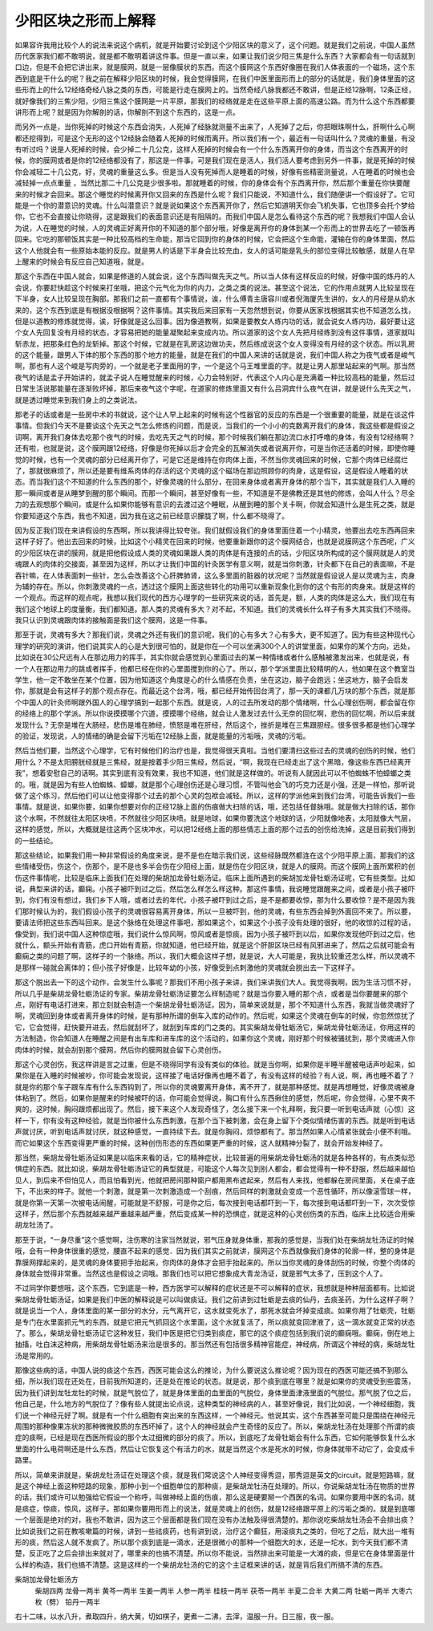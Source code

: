 少阳区块之形而上解释
=====================

如果容许我用比较个人的说法来说这个病机，就是开始要讨论到这个少阳区块的意义了，这个问题。就是我们之前说，中国人虽然历代医家我们都不敢明说，就是都不敢明着讲这件事。但是一直以来，如果让我们说少阳三焦是什么东西？大家都会有一句话就到口边，但是不会把它讲出来，就是膜网，就是一层像膜状的东西。而这个膜网这个东西好像圈在我们人体表面的一个磁场，这个东西到底是干什么的呢？我之前在解释少阳区块的时候，我会觉得膜网，在我们中医里面形而上的部分的话就是，我们身体里面的这些形而上的什么12经络奇经八脉之类的东西，可能是行走在膜网上的。当然奇经八脉我都还不敢讲，但是正经12脉啊，12条正经，就好像我们的三焦少阳，少阳三焦这个膜网是一片平原，那我们的经络就是走在这些平原上面的高速公路。而为什么这个东西都要讲形而上呢？就是因为你解剖的话，你解剖不到这个东西的，这是一点。

而另外一点是，当你死掉的时候这个东西会消失，人死掉了经脉就测量不出来了，人死掉了之后，你把眼珠啊什么，肝啊什么心啊都还挖得到，可是这个无形的这个12经脉会随着人死掉的时候而离开。所以我们有一个，最近有一句话叫什么？灵魂的重量，有没有听过吗？说是人死掉的时候，会少掉二十几公克，这样人死掉的时候会有一个什么东西离开你的身体，而当这个东西离开的时候，你的膜网或者是你的12经络都没有了，那这是一件事。可是我们现在是活人，我们活人要考虑到另外一件事，就是死掉的时候你会减轻二十几公克，好，灵魂的重量这么多。但是当人没有死掉而人是睡着的时候，好像有些精密测量说，人在睡着的时候也会减轻掉一点点重量 ，当然比那二十几公克是少很多啦。那就睡着的时候，你的身体会有个东西离开你，然后那个重量在你快要醒来的时候才会回来。那这个睡觉的时候离开你又回来的东西是什么呢？我们只能说，不知道什么，我们随便讲一个假设好了。它可能是一个你的潜意识的灵魂。什么叫潜意识？就是说如果这个东西离开你了，然后它知道明天你会飞机失事，它也顶多会托个梦给你，它也不会直接让你晓得，这是跟我们的表面意识还是有阻隔的。而我们中国人是怎么看待这个东西的呢？我想我们中国人会认为说，人在睡觉的时候，人的灵魂正好离开你的不知道的那个部分哦，好像是离开你的身体到某一个形而上的世界去吃了一顿饭再回来。它吃的那顿饭其实是一种比较高档的生命能，那当它回到你的身体的时候，它会把这个生命能，灌输在你的身体里面，然后这个人他就会有一些原始本能的反应。就是男人的话是下半身会比较充血，女人的话可能是乳头的部位变得比较敏感，就是人在早上醒来的时候会有反应自己知道哦，就是。

那这个东西在中国人就会，如果是修道的人就会说，这个东西叫做先天之气。所以当人体有这样反应的时候，好像中国的炼丹的人会说，你要赶快趁这个时候来打坐哦，把这个元气化为你的内力，之类之类的说法。甚至这个说法，它的作用点就男人比较呈现在下半身，女人比较呈现在胸部。那我们之前一直都有个事情说，诶，什么傅青主唐容川或者倪海厦先生讲的，女人的月经是从奶水来的，这个东西到底是有根据没根据啊？这件事情。其实我后来回家有一天忽然想到说，你要从医家找根据其实也不知道怎么找，但是以道教的修炼就觉得，诶，好像就是这么回事。因为像道教啊，如果是要教女人练内功的话，就会说女人练内功，最好要让这个女人先回复没有月经的状态，才容易把她的能量凝聚起来变成内功。所以道家的这个女人先把月经练到没有这件事情，道家就叫斩赤龙，把那条红色的龙斩掉。那这个时候，它就是在乳房这边做功夫，然后练成说这个女人变得没有月经的这个状态。所以乳房的这个能量，跟男人下体的那个东西的那个地方的能量，就是在我们的中国人来讲的话就是说，我们中国人称之为夜气或者是峻气啊，那也有人这个峻是写肉旁的，一个就是老子里面用的字，一个是这个马王堆里面的字。就是让男人那里站起来的气啊。那当然夜气的话是孟子开始讲的，就孟子说人在睡觉醒来的时候，心力会特别好，代表这个人内心是充满着一种比较高档的能量，然后过日常生活说那能量在逐渐败坏掉，那后来夜气这个字呢，在道家的修炼里面又有什么吕洞宾什么夜气在讲，就是说什么先天之气，就是透过睡觉来到我们身上的之类说法。

那老子的话或者是一些房中术的书就说，这个让人早上起来的时候有这个性器官的反应的东西是一个很重要的能量，就是在谈这件事情。但我们今天不是要谈这个先天之气怎么修炼的问题，而是说，当我们的一个小小的克数离开我们的身体，我这些都是假设之词啊，离开我们身体去吃那个夜气的时候，去吃先天之气的时候，那个时候我们躺在那边流口水打呼噜的身体，有没有12经络啊？还有啦，也就是说，这个膜网跟12经络，好像是你死掉以后才会完全的瓦解消失或者说离开你，可是当你还活着的时候，即使你睡觉的时候，也有一个灵魂的部分已经离开你了，可是它还是维持在你肉体上面，不然当你灵魂回来的时候，它那个肉体已经腐烂了，那就很麻烦了，所以还是要有维系肉体的存活的这个灵魂的这个磁场在那边照顾你的肉身，这是假设，这是假设人睡着的状态。而当我们这个不知道的什么东西的那个，好像灵魂的什么部分，在回来身体或者离开身体的那个当下，其实就是我们人入睡的那一瞬间或者是从睡梦到醒的那个瞬间。而那一个瞬间，甚至好像有一些，不知道是不是佛教还是其他的修炼，会叫人什么？尽全力的去观想那个瞬间，或是什么如果你能够有意识的去渡过这个睡眠，从醒到睡的那个关卡啊，你就会知道什么是生死之类，就是你要知道这个东西，我也不知道，因为我在这之前已经意识朦胧了啊，什么都不晓得了。

因为反正我们现在来讲假设的东西啊，所以我讲得比较夸张。我们就假设我们的身体里面住着一个小精灵，他要出去吃东西再回来这样子好了。他出去回来的时候，比如这个小精灵在回来的时候，他要重新跟你的这个膜网结合，也就是说膜网这个东西呢，广义的少阳区块在讲的膜网，就是把他假设成人类的灵魂如果跟人类的肉体是有连接的点的话，少阳区块所构成的这个膜网就是人的灵魂跟人的肉体的交接面，甚至因为这样，所以才让我们中国的针灸医学有意义啊，就是当你刺激，针灸都下在自己的表面嘛，不是吞针嘛，在人体表面刺一些针，怎么会改善这个心肝脾肺肾，这么多里面的脏器的状况呢？当然就是假设说人是以灵魂为主，肉身为辅的存在。所以，你刺激灵魂的一点，透过这个膜网上面这些转化的功用可以重新现象化到你的这个有形的肉身来。就是这样的一个观点。而这样的观点呢，我想以我们现代的西方心理学的一些研究来说的话，首先是，额，人类的肉体是这么大，我们现在有我们这个地球上的度量衡，我们都知道。那人类的灵魂有多大？对不起，不知道。我们的灵魂长什么样子有多大其实我们不晓得。我只认识到灵魂跟肉体的接触面是我们这个膜网，这是一件事。

那至于说，灵魂有多大？那我们说，灵魂之外还有我们的意识呢，我们的心有多大？心有多大，更不知道了。因为有些这种现代心理学的研究的演讲，他们说其实人的心是大到很可怕的，就是你在一个可以坐满300个人的讲堂里面，如果你的某个方向，远处，比如说在30公尺远有人在那边用力的挥手，其实你就会感觉到心里面过去的某一种情绪或者什么感触被激发出来，也就是说，有一个人在那边用力的跳或者挥手，他都已经在你的心里面搅到你的心了。所以，那个学派里面比较精明的人，他如果在这个教室当学生，他一定不敢坐在某个位置，因为他知道这个角度是心的什么情感在负责，坐在这边，脑子会跑远；坐这地方，脑子会启发你，那就是会有这样子的那个观点存在。而最近这个台湾，哦，都已经开始传回台湾了，那一天的课都几万块的那个东西，就是那个中国人的针灸师啊跟外国人的心理学搞到一起那个东西。就是说，人的过去所发动的那个情绪啊，什么心理创伤啊，都会留在你的经络上的那个学派。所以你说摸摸哪个穴道，摸摸哪个经络，就会让人激发过去什么无奈的回忆啊，悲伤的回忆啊，所以后来就发现什么？无奈是堆在大肠经，悲伤是堆在肺经，愤怒是堆在肝经，然后这个，挫折是堆在三焦跟胆经。很多很多都是他们心理学的验证，发现说，人的情绪的确是会留下污垢在12经脉上面，就是能量的污垢哦，灵魂的污垢。

然后当他们要，当然这个心理学，它有时候他们的治疗也是，我觉得很天真啦。当他们要清扫这些过去的灵魂的创伤的时候，他们用什么？不是太阳膀胱经就是三焦经，就是按着手少阳三焦经，然后说，“啊，我现在已经走出了这个黑暗，像这些东西已经离开我”，想着安慰自己的话啊。其实到底有没有效果，我也不知道，他们就是这样做的。听说有人就因此可以不怕蜘蛛不怕蟑螂之类的。哦，就是因为有些人怕蜘蛛、蟑螂，就是那个心理创伤还是心理习惯，不管叫他会飞的巧克力还是小强，还是一样怕，那听说做了这个练习，然后他们可以让他变得那个过去的那个心灵的包袱会减轻。所以，这样的学派他来到我们台湾，可能告诉我们一些事情。就是说，如果你要，如果你想要对你的正经12脉上面的伤痕做大扫除的话，哦，还包括任督脉哦。就是做大扫除的话，那你这个水啊，不然就往太阳区块喷，不然就往少阳区块喷。就是地球，如果你要洗这个地球的话，少阳就像地表，太阳就像大气层，这样的感觉，所以，大概就是往这两个区块冲水，可以把12经络上面的那些情志上面的那个过去的创伤给洗掉，这是目前我们得到的一些结论。

那这些结论，如果我们用一种非常假设的角度来说，是不是也在暗示我们说，这些经脉既然都连在这个少阳平原上面，那我们的这些情绪受伤，伤这个，伤那个，是不是也多半会伤在少阳经上面，就是伤在少阳区块，就是人的膜网。而这个膜网上面所累积的创伤这件事情呢，比较是临床上面我们在处理的柴胡加龙骨牡蛎汤证。临床上面所遇到的柴胡加龙骨牡蛎汤证呢，它有些类型。比如说，典型来讲的话，癫痫。小孩子被吓到过之后，然后怎么样怎么样这种。那这件事情，我说睡觉跟醒来之间，或者是小孩子被吓到，你们有没有想过，我们乡下人哦，或者过去的年代，小孩子被吓到过之后，是不是都要收惊，那为什么要收惊？是不是因为我们那时候认为的，我们假设小孩子的灵魂很容易离开身体，所以一旦被吓到，他的灵魂，有些东西会掉到外面回不来了。所以要，要请法师把这些东西叫回来。是这个脉络在处理这件事吧，那如果这个，如果这个小孩子没有处理的很好，他的收惊的过程的话，像受到，我们说中国人这种惊症哦，我们说什么惊风啊，惊风或者是惊痰。因为小孩子被吓到以后，如果你发现他吓到过之后，他就什么，额头开始有青筋，虎口开始有青筋，你就知道，他已经开始，就是这个肝胆区块已经有风邪进来了，然后之后就可能会有癫痫之类的问题了啊，这样子的一个脉络。所以，我们大概会这样子想，就是说，大人可能是，我执比较重还怎么样，所以灵魂不是那样一碰就会离体的；但小孩子好像是，比较年幼的小孩，好像受到点刺激他的灵魂就会脱出去一下这样子。

那这个脱出去一下的这个动作，会发生什么事呢？那我们不用小孩子来讲，我们来讲我们大人。我觉得我啊，因为生活习惯不好，所以几乎是柴胡龙骨牡蛎汤证的专家。柴胡龙骨牡蛎汤证要怎么样制造呢？就是当你要入睡的那个点，或者是当你要醒来的那个点，刚好有电话打进来，那立刻就会制造一个柴胡龙骨牡蛎汤证。因为，简单来说就是，那个不知道什么东西，我就当做灵魂好了啊，灵魂回到身体或者离开身体的时候，是有那种所谓的倒车入库的动作的。然后呢，如果这个灵魂在倒车的时候，你忽然惊扰了它，它会觉得，赶快要开进去，然后就刮坏了，就刮到车库的门之类的。其实柴胡龙骨牡蛎汤它，柴胡龙骨牡蛎汤证，你用这样的方法制造，你会知道人在睡醒之间是有出车库和进车库的这个活动的，如果你这个灵魂，刚好那个时候被骚扰到，那个灵魂进入你肉体的时候，就会刮到那个膜网，然后你的膜网就会留下心灵创伤。

那这个心灵创伤，我这样讲是言之过重，但是不晓得同学有没有类似的体验。就是当你啊，如果你是半睡半醒被电话声吵起来，如果你是在入睡的时候被吵，你可能会发现说，这样接了电话好像再也睡不着了，有没有这样的经验？有人说，啊，再也睡不着了？就是你的那个车子跟车库有什么东西钩到了，所以你的灵魂要离开身体，离不开了，就是那种感觉。就是再想睡觉，好像灵魂被身体粘到了。然后，如果你是醒来的时候被吓的话，你可能会觉得说，胸口有什么东西揪住的感觉，然后呢，你会觉得，心里不爽不爽的，这时候，胸闷跟烦都出现了。然后，接下来这个人发现奇怪了，怎么接下来一个礼拜啊，我只要一听到电话声就（心惊）这样一下，你有没有这种经验，就是当你被什么东西刺激，在那个当下被刺激，会在身上留下个类似情绪伤害的东西。就是听到电话声就讨厌，听到电话声就讨厌，就这种感觉，一直持续下去。就是你胸闷，烦惊都有了。那当然如果人心情紧张就会小便不利哦。而它如果这个东西变得更严重的时候，这种创伤形态的东西如果更严重的时候，这人就精神分裂了，就会开始发神经了。

那当然，柴胡龙骨牡蛎汤证如果是以临床来看的话，它的精神症状，比较普遍的用柴胡龙骨牡蛎汤的就是各种各样的，有点类似恐惧症的东西。就比如说，柴胡龙骨牡蛎汤证它的典型就是，可能这个人每次见到别人都会，都会觉得有一种不舒服，然后越来越怕见人，到后来不但怕见人，而且怕看到光，他就把房间那种窗户都用黑布遮起来，然后有人来找，他都躲在房间里面，关在桌子底下，不出来的样子。就他一个刺激，就是第一次刺激造成一个刮痕，然后同样的刺激就会变成一个恶性循环，所以像滚雪球一样，就是你第一天第一次被电话闹醒，可能就是不舒服，可是你之后，每次接到电话都吓到一下，每次接到电话都吓到一下，次次受惊这样子，然后那个东西就越来越严重越来越严重，然后变成某一种的恐惧症，就是这种的心灵创伤类的东西，临床上比较适合用柴胡龙牡汤了。

那至于说，“一身尽重”这个感觉啊，注伤寒的注家当然就说，邪气压身就身体重，那我的感觉是，当我们处在柴胡龙牡汤证的时候哦，会有一种身体很重的感觉，腰直不起来的感觉．因为我们其实之前就讲，膜网这个东西就像我们身体的轮廓一样，整的身体是靠膜网撑起来的，是灵魂的身体要把手抬起来，你肉体的身体才会把手抬起来的。所以当你灵魂的身体刮伤的时候，你整个肉体的身体就会觉得非常重。当然这也是假设之词哦。那我们也可以把它想象成大青龙汤证，就是邪气太多了，压到这个人了。

不过同学你要想哦，这个东西，它到底是一种，西方医学可以解释的症状还是不可以解释的症状，我想就是种种层面都有。比如说柴胡龙骨牡蛎汤证，如果是我们中医的解释说是可以叫做痰证。我们之前讲到过牡蛎是去痰的仙丹，去痰圣药，为什么这样子啊？就是说当一个人，身体里面的某一部分的水分，元气离开它，这水就变死水了，那死水就会坏掉变成痰。如果你用了牡蛎壳，牡蛎是专门在水里面抓元气的东西，就是它把元气抓回这个水里面，这个水就复活了，所以痰就变回津液了，这一滴水就变正常的状态了。那么，柴胡龙骨牡蛎汤证它这种发狂，我们中医是把它归类到痰症，那它的这个痰症包括到我们说的癫痫哦。癫痫，倒在地上抽搐，吐白沫这种病，用柴胡龙骨牡蛎汤来治是很多的。那当然还有包括很多精神官能症，神经病，所谓这个神经的病，柴胡龙牡汤是常用的。

那像这些病的话，中国人说的痰这个东西，西医可能会这么的推论，为什么要说这么推论呢？因为现在的西医可能还搞不到那么细，所以我们现在还处在，目前我所知道的，还是处在推论的状态。就是说，那个痰到底在哪里？就是如果你的灵魂受到些震荡，因为我们讲到龙牡龙牡的时候，就是气脱位了，就是身体里面的血里面的气脱位，身体里面津液里面的气脱位。那气脱了位之后，他自己是，什么地方的气脱位了？像有些人就提出论点说，这种类型的神经病的人，甚至好像说，我们比如说，一个神经细胞，我们说一个神经元好了啊。就是有一个什么细胞有突出来的东西这样，一个神经元。他说其实，这个东西甚至可能只是围绕在神经元周围的那种像果冻状的那种微微胶质的东西坏掉了，这个人的神经就会产生奇怪的反应了。所以，柴胡龙牡汤在处理那个所谓的痰症的痰啊，已经是现在西医所假设的那个太过细微的部分的痰了。所以，到底吃了龙骨牡蛎会有什么东西，它如何能够恢复什么水里面的什么电荷啊还是什么东西，然后让它恢复这个有活力的水，就是当然这个水是死水的时候，你身体就带不动它了，会变成卡路里。

所以，简单来讲就是，柴胡龙牡汤证在处理这个痰，就是我们常说这个人神经变得秀逗，那秀逗是英文的circuit，就是短路嘛，就是这个神经上面这种短路的现象，那种小到一个细胞单位的那种痰，是柴胡龙牡汤在处理的。所以，你说柴胡龙牡汤在物质的世界的话，我们或许可以勉强给它假设一个称呼，叫做神经上面的伤痕，那么这是硬要掰一个西医的名词。如果你要用中医的名词，就是痰症，惊痰，惊风，这样子。那如果你要用形而上的说法，就是灵魂上的创伤，就是12经络跟平原上的污垢之类的。就是到底哪一个层面是绝对的对，我也不敢讲，因为这三个层面都是我们现在没有办法触及得很清楚的。那你说吃柴胡龙牡汤会不会排出痰？比如说我们之前在教咳嗽篇的时候，讲到一些祛痰药，也有讲到说，治疗这个癫狂，用滚痰丸之类的，但吃了之后，就大出一堆有形的痰，然后这人就不发疯了。所以那个痰到底是一滴水，还是很微小的那种一个细胞大的水，还是一坨水，到今天我们都不清楚，反正吃了之后会排出来就对了，哪里来的也搞不清楚。所以你不能说，当然排出来可能是一大滩的痰，但是它在身体里面是什么样的构造，我们也搞不清楚。这是这样的一个柴胡龙牡汤的它的这个主证框来讲的话，就是背后我们所搞不清的东西。

柴胡加龙骨牡蛎汤方
  柴胡四两  龙骨一两半  黄芩一两半  生姜一两半  人参一两半  桂枝一两半  茯苓一两半  半夏二合半  大黄二两  牡蛎一两半  大枣六枚（劈）  铅丹一两半
右十二味，以水八升，煮取四升，纳大黄，切如棋子，更煮一二沸，去滓，温服一升。日三服，夜一服。
